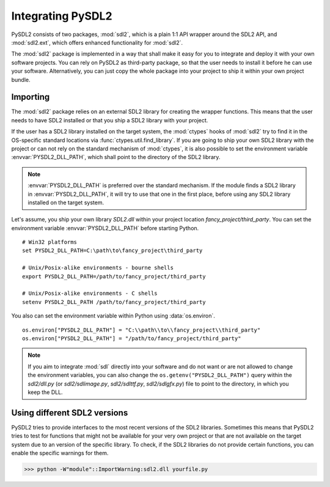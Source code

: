 Integrating PySDL2
==================
PySDL2 consists of two packages, :mod:`sdl2`, which is a plain 1:1 API
wrapper around the SDL2 API, and :mod:`sdl2.ext`, which offers enhanced
functionality for :mod:`sdl2`.

The :mod:`sdl2` package is implemented in a way that shall make it easy for
you to integrate and deploy it with your own software projects. You can rely
on PySDL2 as third-party package, so that the user needs to install it
before he can use your software. Alternatively, you can just copy the
whole package into your project to ship it within your own project
bundle.

.. _importing-pysdl2:

Importing
---------
The :mod:`sdl2` package relies on an external SDL2 library for creating the
wrapper functions. This means that the user needs to have SDL2 installed or
that you ship a SDL2 library with your project.

If the user has a SDL2 library installed on the target system, the
:mod:`ctypes` hooks of :mod:`sdl2` try to find it in the OS-specific
standard locations via :func:`ctypes.util.find_library`. If you are
going to ship your own SDL2 library with the project or can not rely
on the standard mechanism of :mod:`ctypes`, it is also possible to set
the environment variable :envvar:`PYSDL2_DLL_PATH`, which shall point to the
directory of the SDL2 library.

.. note::

   :envvar:`PYSDL2_DLL_PATH` is preferred over the standard
   mechanism. If the module finds a SDL2 library in :envvar:`PYSDL2_DLL_PATH`,
   it will try to use that one in the first place, before using any SDL2
   library installed on the target system.

Let's assume, you ship your own library *SDL2.dll* within your project
location *fancy_project/third_party*. You can set the environment
variable :envvar:`PYSDL2_DLL_PATH` before starting Python. ::

  # Win32 platforms
  set PYSDL2_DLL_PATH=C:\path\to\fancy_project\third_party

  # Unix/Posix-alike environments - bourne shells
  export PYSDL2_DLL_PATH=/path/to/fancy_project/third_party

  # Unix/Posix-alike environments - C shells
  setenv PYSDL2_DLL_PATH /path/to/fancy_project/third_party

You also can set the environment variable within Python using
:data:`os.environ`. ::

  os.environ["PYSDL2_DLL_PATH"] = "C:\\path\\to\\fancy_project\\third_party"
  os.environ["PYSDL2_DLL_PATH"] = "/path/to/fancy_project/third_party"

.. note::

   If you aim to integrate :mod:`sdl` directly into your software and do
   not want or are not allowed to change the environment variables, you
   can also change the ``os.getenv("PYSDL2_DLL_PATH")`` query within the
   *sdl2/dll.py* (or *sdl2/sdlimage.py*, *sdl2/sdlttf.py*, *sdl2/sdlgfx.py*)
   file to point to the directory, in which you keep the DLL.

Using different SDL2 versions
-----------------------------
PySDL2 tries to provide interfaces to the most recent versions of the
SDL2 libraries. Sometimes this means that PySDL2 tries to test for
functions that might not be available for your very own project or that
are not available on the target system due to an version of the specific
library. To check, if the SDL2 libraries do not provide certain
functions, you can enable the specific warnings for them.

>>> python -W"module"::ImportWarning:sdl2.dll yourfile.py

